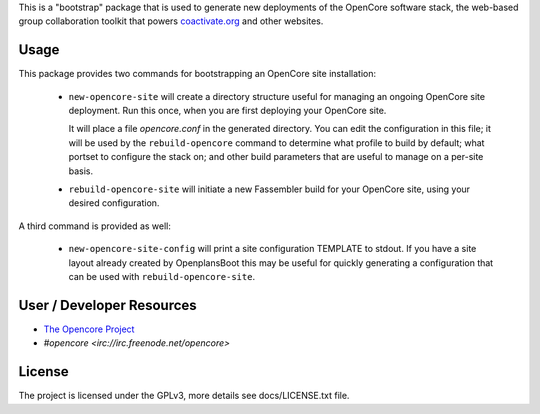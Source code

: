 This is a "bootstrap" package that is used to generate new deployments
of the OpenCore software stack, the web-based group collaboration
toolkit that powers `coactivate.org <http://www.coactivate.org/>`_ and
other websites.

Usage
=====

This package provides two commands for bootstrapping an OpenCore site
installation:

 * ``new-opencore-site`` will create a directory structure useful for
   managing an ongoing OpenCore site deployment.  Run this once, when
   you are first deploying your OpenCore site.

   It will place a file `opencore.conf` in the generated directory.
   You can edit the configuration in this file; it will be used by
   the ``rebuild-opencore`` command to determine what profile to
   build by default; what portset to configure the stack on; and
   other build parameters that are useful to manage on a per-site basis.

 * ``rebuild-opencore-site`` will initiate a new Fassembler build for your
   OpenCore site, using your desired configuration.

A third command is provided as well:

 * ``new-opencore-site-config`` will print a site configuration TEMPLATE
   to stdout. If you have a site layout already created by OpenplansBoot
   this may be useful for quickly generating a configuration that can be
   used with ``rebuild-opencore-site``.

User / Developer Resources
==========================

* `The Opencore Project <http://www.coactivate.org/projects/opencore>`_

* `#opencore <irc://irc.freenode.net/opencore>`


License
=======

The project is licensed under the GPLv3, more details see docs/LICENSE.txt file.
